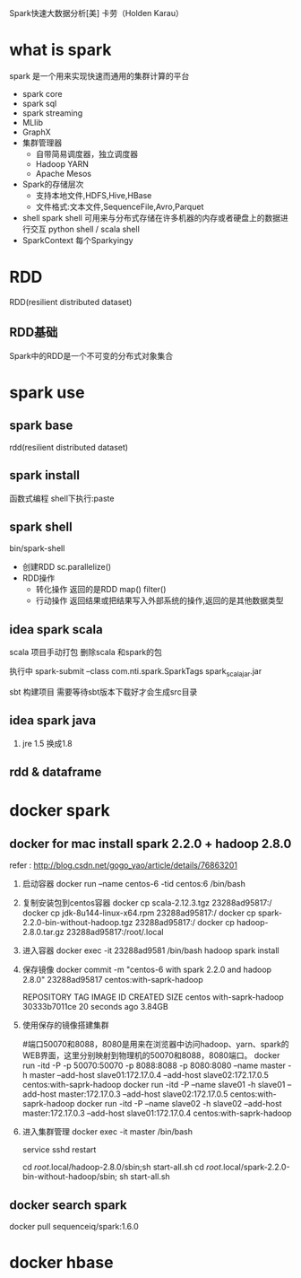 Spark快速大数据分析[美] 卡劳（Holden Karau）
* what is spark
  spark 是一个用来实现快速而通用的集群计算的平台
  - spark core
  - spark sql
  - spark streaming
  - MLlib
  - GraphX
  - 集群管理器
    - 自带简易调度器，独立调度器
    - Hadoop YARN
    - Apache Mesos
  - Spark的存储层次
    - 支持本地文件,HDFS,Hive,HBase
    - 文件格式:文本文件,SequenceFile,Avro,Parquet
  - shell
    spark shell 可用来与分布式存储在许多机器的内存或者硬盘上的数据进行交互
    python shell / scala shell
  - SparkContext
    每个Sparkyingy
* RDD
  RDD(resilient distributed dataset)
** RDD基础
   Spark中的RDD是一个不可变的分布式对象集合
  
* spark use
** spark base
   rdd(resilient distributed dataset)
** spark install
   函数式编程
   shell下执行:paste
** spark shell
   bin/spark-shell
   - 创建RDD
     sc.parallelize()
   - RDD操作
     + 转化操作
       返回的是RDD
       map()
       filter()
     + 行动操作
       返回结果或把结果写入外部系统的操作,返回的是其他数据类型
       
** idea spark scala
   scala 项目手动打包
   删除scala 和spark的包

   执行中 spark-submit --class com.nti.spark.SparkTags spark_scala_jar.jar

   sbt 构建项目 需要等待sbt版本下载好才会生成src目录
   
** idea spark java 
   1. jre 1.5 换成1.8
** rdd & dataframe
* docker spark
** docker for mac install spark 2.2.0 + hadoop 2.8.0

  refer : http://blog.csdn.net/gogo_yao/article/details/76863201
  
  1. 启动容器
    docker run --name centos-6 -tid centos:6 /bin/bash
  2. 复制安装包到centos容器
    docker cp scala-2.12.3.tgz 23288ad95817:/
    docker cp jdk-8u144-linux-x64.rpm 23288ad95817:/
    docker cp spark-2.2.0-bin-without-hadoop.tgz 23288ad95817:/
    docker cp hadoop-2.8.0.tar.gz 23288ad95817:/root/.local
  3. 进入容器
     docker exec -it 23288ad9581 /bin/bash
     hadoop spark install
  4. 保存镜像
     docker commit -m "centos-6 with spark 2.2.0 and hadoop 2.8.0" 23288ad95817 centos:with-saprk-hadoop

     REPOSITORY          TAG                 IMAGE ID            CREATED             SIZE
     centos              with-saprk-hadoop   30333b7011ce        20 seconds ago      3.84GB
  5. 使用保存的镜像搭建集群
     
     #端口50070和8088，8080是用来在浏览器中访问hadoop、yarn、spark的WEB界面，这里分别映射到物理机的50070和8088，8080端口。
     docker run -itd -P -p 50070:50070 -p 8088:8088 -p 8080:8080 --name master -h master --add-host slave01:172.17.0.4 --add-host slave02:172.17.0.5 centos:with-saprk-hadoop
     docker run -itd -P --name slave01 -h slave01 --add-host master:172.17.0.3 --add-host slave02:172.17.0.5  centos:with-saprk-hadoop
     docker run -itd -P --name slave02 -h slave02 --add-host master:172.17.0.3 --add-host slave01:172.17.0.4  centos:with-saprk-hadoop
  6. 进入集群管理
     docker exec -it master /bin/bash
     
     service sshd restart

     cd /root/.local/hadoop-2.8.0/sbin;sh start-all.sh   
     cd /root/.local/spark-2.2.0-bin-without-hadoop/sbin; sh start-all.sh
** docker search spark
   docker pull sequenceiq/spark:1.6.0
* docker hbase